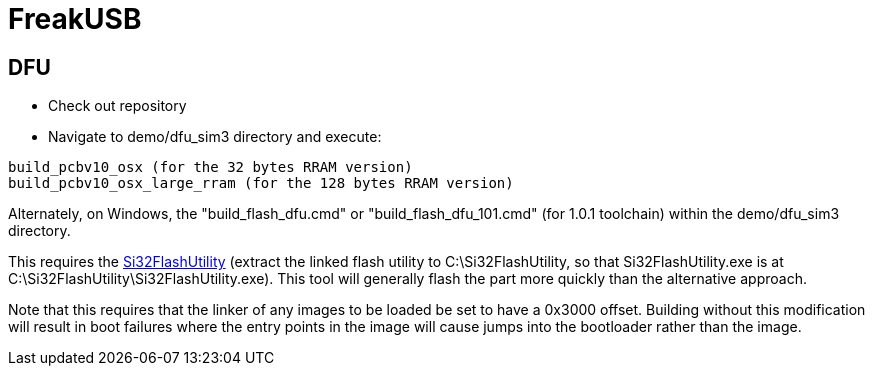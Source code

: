 FreakUSB
========

DFU
---

* Check out repository

* Navigate to demo/dfu_sim3 directory and execute:

----
build_pcbv10_osx (for the 32 bytes RRAM version)
build_pcbv10_osx_large_rram (for the 128 bytes RRAM version)
----

Alternately, on Windows, the "build_flash_dfu.cmd" or "build_flash_dfu_101.cmd" (for 1.0.1 toolchain) within the demo/dfu_sim3 directory.

This requires the http://www.silabs.com/Support%20Documents/Software/Si32FlashUtility.zip[Si32FlashUtility] (extract the linked flash utility to C:\Si32FlashUtility, so that Si32FlashUtility.exe is at C:\Si32FlashUtility\Si32FlashUtility.exe).  This tool will generally flash the part more quickly than the alternative approach.

Note that this requires that the linker of any images to be loaded be set to have a 0x3000 offset.  Building without this modification will result in boot failures where the entry points in the image will cause jumps into the bootloader rather than the image.
